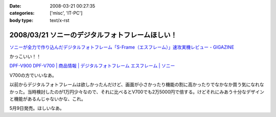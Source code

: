 :date: 2008-03-21 00:27:35
:categories: ['misc', 'IT-PC']
:body type: text/x-rst

=================================================
2008/03/21 ソニーのデジタルフォトフレームほしい！
=================================================

`ソニーが全力で作り込んだデジタルフォトフレーム「S-Frame（エスフレーム）」速攻実機レビュー - GIGAZINE`_

かっこいい！！

`DPF-V900 DPF-V700 | 商品情報 | デジタルフォトフレーム エスフレーム | ソニー`_

V700の方でいいなあ。

以前からデジタルフォトフレームは欲しかったんだけど、画面が小さかったり機能の割に高かったりでなかなか買う気になれなかった。当時検討したのが1万円少々なので、それに比べるとV700でも2万5000円で倍する。けどそれにみあう十分なデザインと機能があるんじゃないかな、これ。

5月9日発売。ほしいなあ。

.. _`ソニーが全力で作り込んだデジタルフォトフレーム「S-Frame（エスフレーム）」速攻実機レビュー - GIGAZINE`: http://gigazine.net/index.php?/news/comments/20080320_sony_dpf/
.. _`DPF-V900 DPF-V700 | 商品情報 | デジタルフォトフレーム エスフレーム | ソニー`: http://www.sony.jp/products/Consumer/Peripheral/DPF/V900V700/index.html


.. :extend type: text/html
.. :extend:

